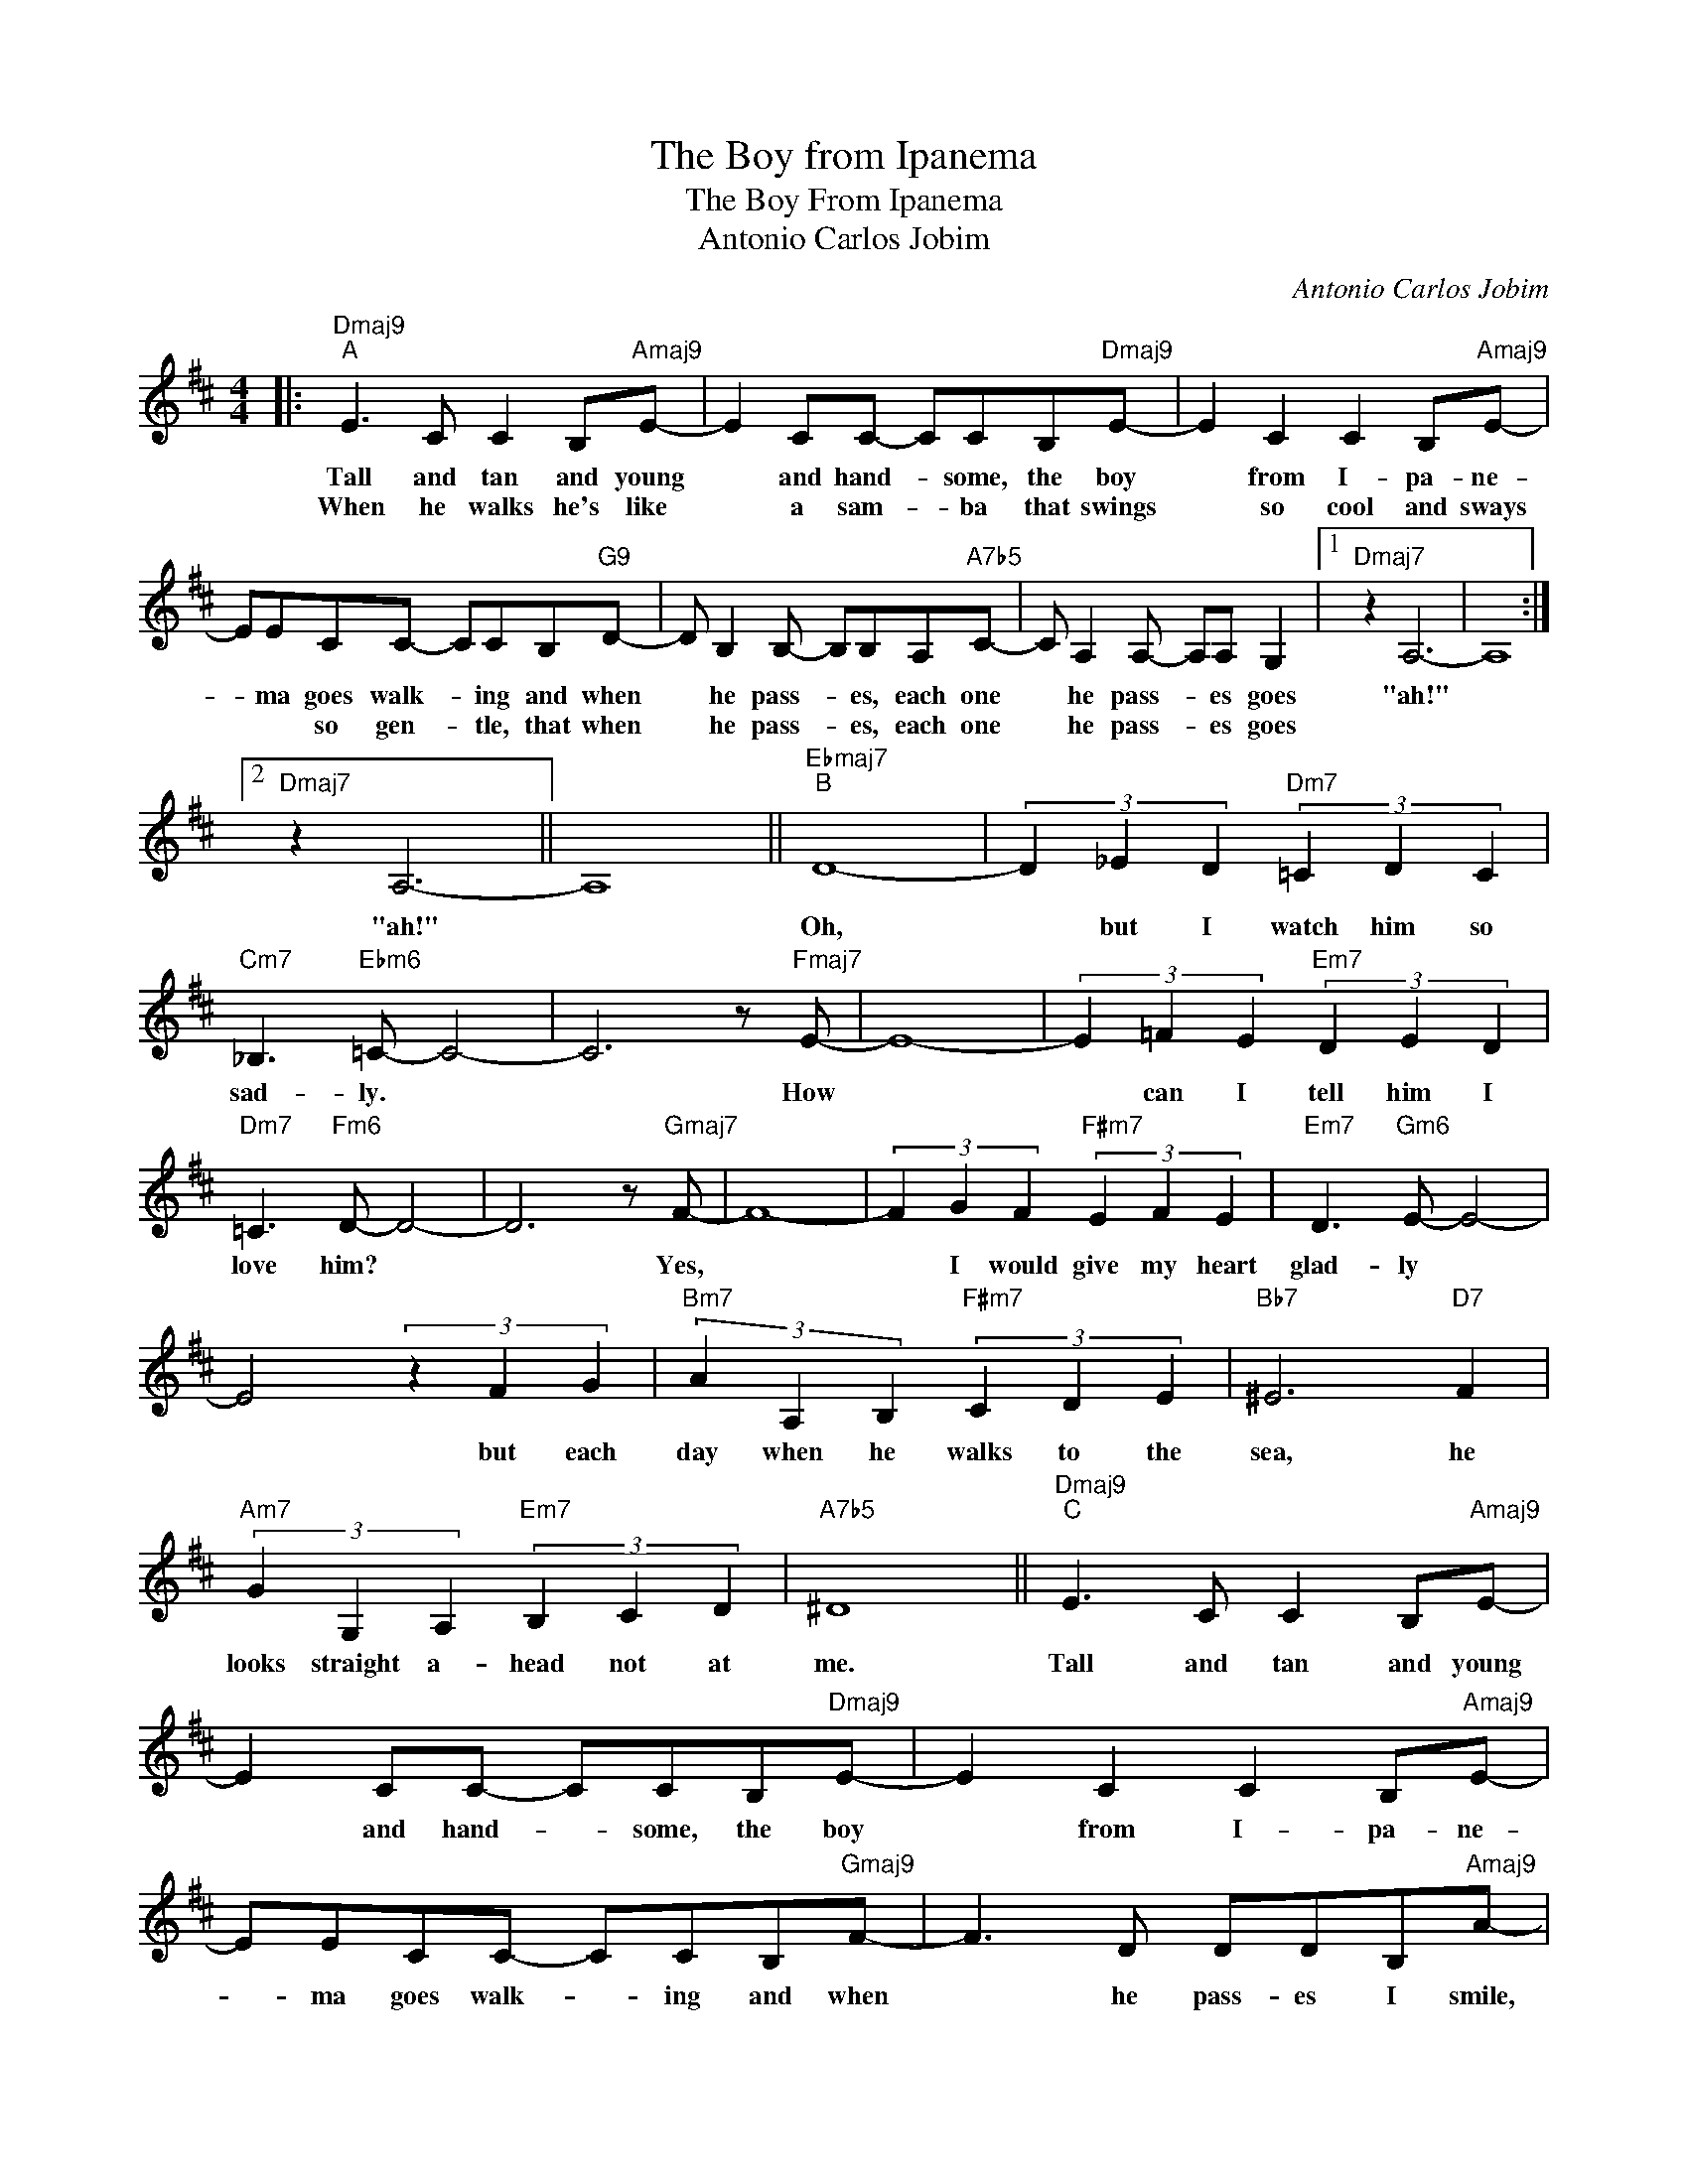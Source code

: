 X:1
T:The Boy from Ipanema
T:The Boy From Ipanema
T:Antonio Carlos Jobim
C:Antonio Carlos Jobim
Z:Creative Commons BY
L:1/8
M:4/4
K:D
V:1 treble 
%%MIDI control 7 94
%%MIDI control 10 64
V:1
|:"Dmaj9""^A" E3 C C2 B,"Amaj9"E- | E2 CC- CCB,"Dmaj9"E- | E2 C2 C2 B,"Amaj9"E- | %3
w: Tall and tan and young|* and hand- * some, the boy|* from I- pa- ne-|
w: When he walks he's like|* a sam- * ba that swings|* so cool and sways|
 EECC- CCB,"G9"D- | D B,2 B,- B,B,A,"A7b5"C- | C A,2 A,- A,A, G,2 |1"Dmaj7" z2 A,6- | A,8 :|2 %8
w: * ma goes walk- * ing and when|* he pass- * es, each one|* he pass- * es goes|"ah!"||
w: * * so gen- * tle, that when|* he pass- * es, each one|* he pass- * es goes|||
"Dmaj7" z2 A,6- || A,8 ||"Ebmaj7""^B" D8- | (3D2 _E2 D2"Dm7" (3=C2 D2 C2 | %12
w: "ah!"||Oh,|* but I watch him so|
w: ||||
"Cm7" _B,3"Ebm6" =C- C4- | C6 z"Fmaj7" E- | E8- | (3E2 =F2 E2"Em7" (3D2 E2 D2 | %16
w: sad- ly. *|* How||* can I tell him I|
w: ||||
"Dm7" =C3"Fm6" D- D4- | D6 z"Gmaj7" F- | F8- | (3F2 G2 F2"F#m7" (3E2 F2 E2 |"Em7" D3"Gm6" E- E4- | %21
w: love him? *|* Yes,||* I would give my heart|glad- ly *|
w: |||||
 E4 (3z2 F2 G2 |"Bm7" (3A2 A,2 B,2"F#m7" (3C2 D2 E2 |"Bb7" ^E6"D7" F2 | %24
w: * but each|day when he walks to the|sea, he|
w: |||
"Am7" (3G2 G,2 A,2"Em7" (3B,2 C2 D2 |"A7b5" ^D8 ||"Dmaj9""^C" E3 C C2 B,"Amaj9"E- | %27
w: looks straight a- head not at|me.|Tall and tan and young|
w: |||
 E2 CC- CCB,"Dmaj9"E- | E2 C2 C2 B,"Amaj9"E- | EECC- CCB,"Gmaj9"F- | F3 D DDB,"Amaj9"A- | %31
w: * and hand- * some, the boy|* from I- pa- ne-|* ma goes walk- * ing and when|* he pass- es I smile,|
w: ||||
 A3 C (3C2 C2 B,2 |"Dmaj7" C8 |"Amaj9" z3 C (3C2 C2 B,2 |"Dmaj7" C8 |"Amaj9" z3 C (3C2 C2 B,2 | %36
w: * but he does- n't|see|he just does- n't|see|No, he does- n't|
w: |||||
"Dmaj7" C8- | C6 z2 |] %38
w: see||
w: ||

